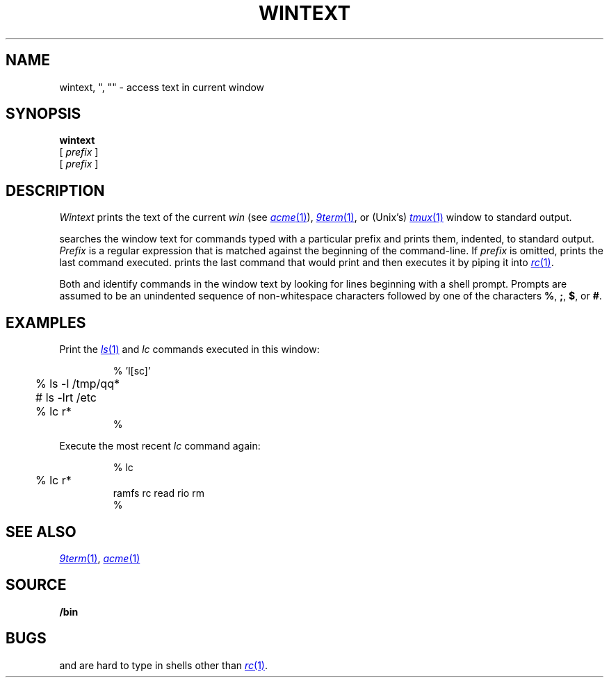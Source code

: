 .TH WINTEXT 1
.SH NAME
wintext, ", "" \- access text in current window
.ds x \C'"'
.ds xx \C'"'\^\^\^\^\C'"'
.ds y \*x\^
.ds yy \*(xx\^
.SH SYNOPSIS
.B wintext
.br
.B \*y
[
.I prefix
]
.br
.B \*(yy
[
.I prefix
]
.SH DESCRIPTION
.I Wintext
prints the text of the current
.I win
(see
.MR acme 1 ),
.MR 9term 1 ,
or
(Unix's)
.MR tmux 1
window to standard output.
.PP
.I \*y
searches the window text for commands typed with a particular prefix
and prints them, indented, to standard output.
.I Prefix
is a regular expression that is matched against the beginning of the command-line.
If
.I prefix
is omitted,
.I \*y
prints the last command executed.
.I \*(yy
prints the last command that
.I \*y
would print and then executes it by piping it into
.MR rc 1 .
.PP
Both
.I \*y
and
.I \*(yy
identify commands in the window text by looking for lines
beginning with a shell prompt.
Prompts are assumed to be an unindented sequence of
non-whitespace characters followed by one of the
characters
.BR % ,
.BR ; ,
.BR $ ,
or
.BR # .
.SH EXAMPLES
Print the
.MR ls 1
and
.I lc
commands executed in this window:
.IP
.EX
.ta +4n
% \*x 'l[sc]'
	% ls -l /tmp/qq*
	# ls -lrt /etc
	% lc r*
%
.EE
.PP
Execute the most recent
.I lc
command again:
.IP
.EX
.ta +4n
% \*(xx lc
	% lc r*
ramfs   rc      read    rio     rm
%
.EE
.SH SEE ALSO
.MR 9term 1 ,
.MR acme 1
.SH SOURCE
.B \*9/bin
.SH BUGS
.I \*y
and
.I \*(yy
are hard to type in shells other than
.MR rc 1 .
.\" and in troff!
